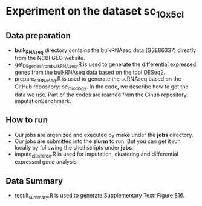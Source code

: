 * Experiment on the dataset *sc_10x_5cl*

** Data preparation
- *bulk_RNAseq* directory contains the bulkRNAseq data (GSE86337) directly from
  the NCBI GEO website.
- get_DEgenes_from_bulkRNAseq.R is used to generate the differential expressed
  genes from the bulkRNAseq data based on the tool DESeq2.
- prepare_scRNAseq.R is used to generate the scRNAseq based on the GitHub repository:
  sc_mixology. In the code, we describe how to get the data we use. Part of the
  codes are learned from the Gihub repository: imputationBenchmark.

** How to run
- Our jobs are organized and executed by *make* under the *jobs* directory.
- Our jobs are submitted into the *slurm* to run. But you can get it run locally
  by following the shell scripts under *jobs*. 
- impute_cluster_de.R is used for imputation, clustering and differential
  expressed gene analysis.

** Data Summary
- result_summary.R is used to generate Supplementary Text: Figure S16.
